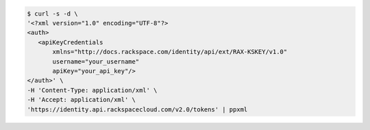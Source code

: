 .. auth-req-curl-xml

.. code::

   $ curl -s -d \
   '<?xml version="1.0" encoding="UTF-8"?>
   <auth>
      <apiKeyCredentials
          xmlns="http://docs.rackspace.com/identity/api/ext/RAX-KSKEY/v1.0"
          username="your_username"
          apiKey="your_api_key"/>
   </auth>' \
   -H 'Content-Type: application/xml' \
   -H 'Accept: application/xml' \
   'https://identity.api.rackspacecloud.com/v2.0/tokens' | ppxml
